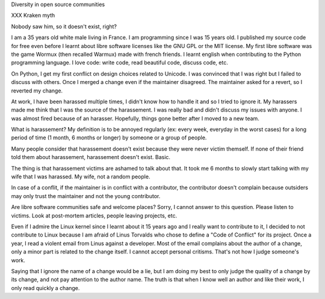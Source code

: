 Diversity in open source communities

XXX Kraken myth

Nobody saw him, so it doesn't exist, right?

I am a 35 years old white male living in France. I am programming since I was
15 years old.  I published my source code for free even before I learnt about
libre software licenses like the GNU GPL or the MIT license. My first libre
software was the game Wormux (then recalled Warmux) made with french friends.
I learnt english when contributing to the Python programming language. I
love code: write code, read beautiful code, discuss code, etc.

On Python, I get my first conflict on design choices related to Unicode. I
was convinced that I was right but I failed to discuss with others. Once
I merged a change even if the maintainer disagreed. The maintainer asked
for a revert, so I reverted my change.

At work, I have been harassed multiple times, I didn't know how to handle it
and so I tried to ignore it. My harassers made me think that I was the source
of the harassement. I was really bad and didn't discuss my issues with anyone.
I was almost fired because of an harasser. Hopefully, things gone better after
I moved to a new team.

What is harassement? My definition is to be annoyed regularly (ex: every week,
everyday in the worst cases) for a long period of time (1 month, 6 months or
longer) by someone or a group of people.

Many people consider that harassement doesn't exist because they were never
victim themself. If none of their friend told them about harassement,
harassement doesn't exist. Basic.

The thing is that harassement victims are ashamed to talk about that. It took
me 6 months to slowly start talking with my wife that I was harassed. My wife,
not a random people.

In case of a conflit, if the maintainer is in conflict with a contributor, the
contributor doesn't complain because outsiders may only trust the maintainer
and not the young contributor.

Are libre software communities safe and welcome places? Sorry, I cannot answer
to this question. Please listen to victims. Look at post-mortem articles,
people leaving projects, etc.

Even if I admire the Linux kernel since I learnt about it 15 years ago and I
really want to contribute to it, I decided to not contribute to Linux because
I am afraid of Linus Torvalds who chose to define a "Code of Conflict" for its
project. Once a year, I read a violent email from Linus against a developer.
Most of the email complains about the author of a change, only a minor
part is related to the change itself. I cannot accept personal critisms. That's
not how I judge someone's work.

Saying that I ignore the name of a change would be a lie, but I am doing my
best to only judge the quality of a change by its change, and not pay attention
to the author name. The truth is that when I know well an author and like
their work, I only read quickly a change.
